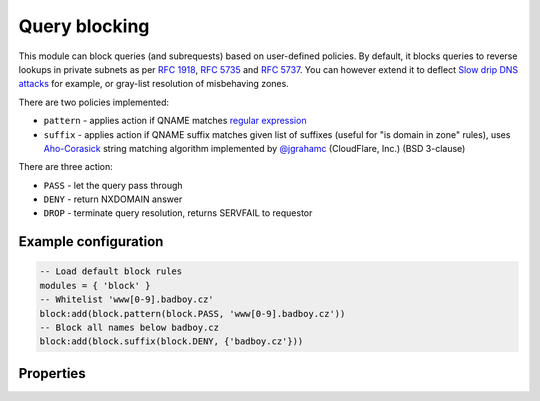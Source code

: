 .. _mod-block:

Query blocking
--------------

This module can block queries (and subrequests) based on user-defined policies.
By default, it blocks queries to reverse lookups in private subnets as per :rfc:`1918`, :rfc:`5735` and :rfc:`5737`.
You can however extend it to deflect `Slow drip DNS attacks <https://blog.secure64.com/?p=377>`_ for example, or gray-list resolution of misbehaving zones.

There are two policies implemented:

* ``pattern``
  - applies action if QNAME matches `regular expression <http://lua-users.org/wiki/PatternsTutorial>`_
* ``suffix``
  - applies action if QNAME suffix matches given list of suffixes (useful for "is domain in zone" rules),
  uses `Aho-Corasick`_ string matching algorithm implemented by `@jgrahamc`_ (CloudFlare, Inc.) (BSD 3-clause)

There are three action:

* ``PASS`` - let the query pass through
* ``DENY`` - return NXDOMAIN answer
* ``DROP`` - terminate query resolution, returns SERVFAIL to requestor

Example configuration
^^^^^^^^^^^^^^^^^^^^^

.. code-block:: lua

	-- Load default block rules
	modules = { 'block' }
	-- Whitelist 'www[0-9].badboy.cz'
	block:add(block.pattern(block.PASS, 'www[0-9].badboy.cz'))
	-- Block all names below badboy.cz
	block:add(block.suffix(block.DENY, {'badboy.cz'}))

Properties
^^^^^^^^^^

.. envvar:: block.PASS (number)
.. envvar:: block.DENY (number)
.. envvar:: block.DROP (number)
.. envvar:: block.private_zones (table of private zones)

.. function:: block:add(rule)

  :param rule: added rule, i.e. ``block.pattern(block.DENY, '[0-9]+.cz')``
  :param pattern: regular expression
  
  Policy to block queries based on the QNAME regex matching.

.. function:: block.pattern(action, pattern)

  :param action: action if the pattern matches QNAME
  :param pattern: regular expression
  
  Policy to block queries based on the QNAME regex matching.

.. function:: block.suffix(action, suffix_table)

  :param action: action if the pattern matches QNAME
  :param suffix_table: table of valid suffixes
  
  Policy to block queries based on the QNAME suffix match.

.. _`Aho-Corasick`: https://en.wikipedia.org/wiki/Aho%E2%80%93Corasick_string_matching_algorithm
.. _`@jgrahamc`: https://github.com/jgrahamc/aho-corasick-lua


